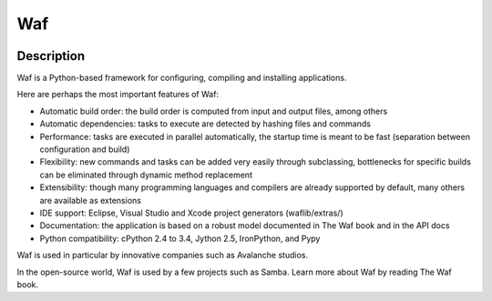 ﻿


.. index::
   pair: Building tool ; Waf
   ! Waf


.. _waf_building_tool:

===
Waf
===

.. seealso::
  
   - https://code.google.com/p/waf/
   - https://fr.wikipedia.org/wiki/Waf_%28logiciel%29


.. figure:: waf_logo.png
   :align: center
   

Description
============

Waf is a Python-based framework for configuring, compiling and installing applications. 

Here are perhaps the most important features of Waf:

- Automatic build order: the build order is computed from input and output files, 
  among others
- Automatic dependencies: tasks to execute are detected by hashing files and commands
- Performance: tasks are executed in parallel automatically, the startup time 
  is meant to be fast (separation between configuration and build)
- Flexibility: new commands and tasks can be added very easily through subclassing, 
  bottlenecks for specific builds can be eliminated through dynamic method replacement
- Extensibility: though many programming languages and compilers are already 
  supported by default, many others are available as extensions
- IDE support: Eclipse, Visual Studio and Xcode project generators (waflib/extras/)
- Documentation: the application is based on a robust model documented in 
  The Waf book and in the API docs
- Python compatibility: cPython 2.4 to 3.4, Jython 2.5, IronPython, and Pypy 

Waf is used in particular by innovative companies such as Avalanche studios. 

In the open-source world, Waf is used by a few projects such as Samba. Learn 
more about Waf by reading The Waf book. 

